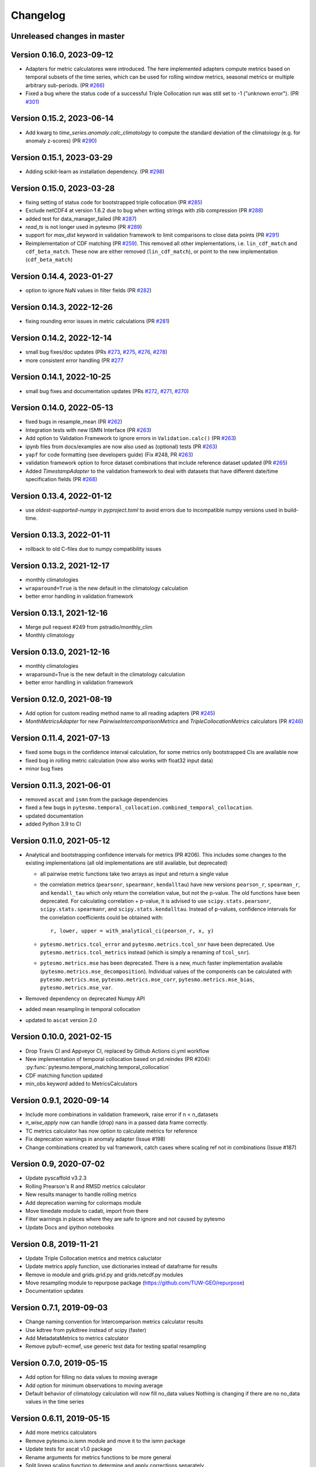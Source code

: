 =========
Changelog
=========

Unreleased changes in master
============================

Version 0.16.0, 2023-09-12
==========================
- Adapters for metric calculatores were introduced. The here implemented adapters compute metrics based on temporal subsets of the time series, which can be used for rolling window metrics, seasonal metrics or multiple arbitrary sub-periods. (PR `#266 <https://github.com/TUW-GEO/pytesmo/pull/266>`_)
- Fixed a bug where the status code of a successful Triple Collocation run was still set to -1 ("unknown error"). (PR `#301 <https://github.com/TUW-GEO/pytesmo/pull/301>`_)

Version 0.15.2, 2023-06-14
==========================
- Add kwarg to `time_series.anomaly.calc_climatology` to compute the standard deviation of the climatology (e.g. for anomaly z-scores) (PR `#290 <https://github.com/TUW-GEO/pytesmo/pull/290>`_)

Version 0.15.1, 2023-03-29
==========================
- Adding scikit-learn as installation dependency. (PR `#298 <https://github.com/TUW-GEO/pytesmo/pull/298>`_)

Version 0.15.0, 2023-03-28
==========================
- fixing setting of status code for bootstrapped triple collocation  (PR `#285 <https://github.com/TUW-GEO/pytesmo/pull/285>`_)
- Exclude netCDF4 at version 1.6.2 due to bug when writing strings with zlib compression (PR `#288 <https://github.com/TUW-GEO/pytesmo/pull/288>`_)
- added test for data_manager_failed (PR `#287 <https://github.com/TUW-GEO/pytesmo/pull/287>`_)
- `read_ts` is not longer used in pytesmo (PR `#289 <https://github.com/TUW-GEO/pytesmo/pull/289>`_)
- support for `max_dist` keyword in validation framework to limit comparisons to close data points (PR `#291 <https://github.com/TUW-GEO/pytesmo/pull/291>`_)
- Reimplementation of CDF matching (PR `#259 <https://github.com/TUW-GEO/pytesmo/pull/259>`_). This removed all other implementations, i.e. ``lin_cdf_match`` and ``cdf_beta_match``. These now are either removed (``lin_cdf_match``), or point to the new implementation (``cdf_beta_match``)

Version 0.14.4, 2023-01-27
==========================
- option to ignore NaN values in filter fields (PR `#282 <https://github.com/TUW-GEO/pytesmo/pull/282>`_)

Version 0.14.3, 2022-12-26
==========================
- fixing rounding error issues in metric calculations (PR `#281 <https://github.com/TUW-GEO/pytesmo/pull/281>`_)

Version 0.14.2, 2022-12-14
==========================
- small bug fixes/doc updates (PRs `#273 <https://github.com/TUW-GEO/pytesmo/pull/273>`_, `#275 <https://github.com/TUW-GEO/pytesmo/pull/275>`_, `#276 <https://github.com/TUW-GEO/pytesmo/pull/276>`_,  `#278 <https://github.com/TUW-GEO/pytesmo/pull/278>`_)
- more consistent error handling (PR `#277 <https://github.com/TUW-GEO/pytesmo/pull/277>`_

Version 0.14.1, 2022-10-25
==========================
- small bug fixes and documentation updates (PRs `#272 <https://github.com/TUW-GEO/pytesmo/pull/272>`_, `#271 <https://github.com/TUW-GEO/pytesmo/pull/271>`_, `#270 <https://github.com/TUW-GEO/pytesmo/pull/270>`_)

Version 0.14.0, 2022-05-13
==========================
- fixed bugs in resample_mean (PR `#262 <https://github.com/TUW-GEO/pytesmo/pull/262>`_)
- Integration tests with new ISMN Interface (PR `#263 <https://github.com/TUW-GEO/pytesmo/pull/263>`_)
- Add option to Validation Framework to ignore errors in ``Validation.calc()`` (PR `#263 <https://github.com/TUW-GEO/pytesmo/pull/263>`_)
- ipynb files from docs/examples are now also used as (optional) tests (PR `#263 <https://github.com/TUW-GEO/pytesmo/pull/263>`_)
- ``yapf`` for code formatting (see developers guide) (Fix #248, PR `#263 <https://github.com/TUW-GEO/pytesmo/pull/263>`_)
- validation framework option to force dataset combinations that include reference dataset updated (PR `#265 <https://github.com/TUW-GEO/pytesmo/pull/265>`_)
- Added `TimestampAdapter` to the validation framework to deal with datasets that have different date/time specification fields (PR `#268 <https://github.com/TUW-GEO/pytesmo/pull/268>`_)

Version 0.13.4, 2022-01-12
==========================
- use `oldest-supported-numpy` in `pyproject.toml` to avoid errors due to incompatible numpy versions used in build-time.

Version 0.13.3, 2022-01-11
==========================
- rollback to old C-files due to numpy compatibility issues

Version 0.13.2, 2021-12-17
==========================
- monthly climatologies
- ``wraparound=True`` is the new default in the climatology calculation
- better error handling in validation framework

Version 0.13.1, 2021-12-16
==========================
- Merge pull request #249 from pstradio/monthly_clim
- Monthly climatology

Version 0.13.0, 2021-12-16
==========================
- monthly climatologies
- wraparound=True is the new default in the climatology calculation
- better error handling in validation framework

Version 0.12.0, 2021-08-19
==========================
- Add option for custom reading method name to all reading adapters (PR `#245 <https://github.com/TUW-GEO/pytesmo/pull/245>`_)
- `MonthMetricsAdapter` for new `PairwiseIntercomparisonMetrics` and `TripleCollocationMetrics` calculators (PR `#246 <https://github.com/TUW-GEO/pytesmo/pull/246>`_)

Version 0.11.4, 2021-07-13
==========================
- fixed some bugs in the confidence interval calculation, for some metrics only bootstrapped CIs are
  available now
- fixed bug in rolling metric calculation (now also works with float32 input data)
- minor bug fixes

Version 0.11.3, 2021-06-01
==========================
- removed ``ascat`` and ``ismn`` from the package dependencies
- fixed a few bugs in ``pytesmo.temporal_collocation.combined_temporal_collocation``.
- updated documentation
- added Python 3.9 to CI

Version 0.11.0, 2021-05-12
==========================
- Analytical and bootstrapping confidence intervals for metrics (PR #206). This
  includes some changes to the existing implementations (all old
  implementations are still available, but deprecated)

  - all pairwise metric functions take two arrays as input and return a single value
  - the correlation metrics (``pearsonr``, ``spearmanr``, ``kendalltau``) have new
    versions ``pearson_r``, ``spearman_r``, and ``kendall_tau`` which only return the
    correlation value, but not the p-value. The old functions have been
    deprecated. For calculating correlation + p-value, it is advised to use
    ``scipy.stats.pearsonr``, ``scipy.stats.spearmanr``, and
    ``scipy.stats.kendalltau``. Instead of p-values, confidence intervals for
    the correlation coefficients could be obtained with::

      r, lower, upper = with_analytical_ci(pearson_r, x, y)

  - ``pytesmo.metrics.tcol_error`` and ``pytesmo.metrics.tcol_snr`` have been
    deprecated. Use ``pytesmo.metrics.tcol_metrics`` instead (which is simply a
    renaming of ``tcol_snr``).
  - ``pytesmo.metrics.mse`` has been deprecated. There is a new, much faster
    implementation available (``pytesmo.metrics.mse_decomposition``).
    Individual values of the components can be calculated with
    ``pytesmo.metrics.mse``, ``pytesmo.metrics.mse_corr``,
    ``pytesmo.metrics.mse_bias``, ``pytesmo.metrics.mse_var``.
- Removed dependency on deprecated Numpy API
- added mean resampling in temporal collocation
- updated to ``ascat`` version 2.0


Version 0.10.0, 2021-02-15
==========================

- Drop Travis CI and Appveyor CI, replaced by Github Actions ci.yml workflow
- New implementation of temporal collocation based on pd.reindex (PR #204):
  :py:func:`pytesmo.temporal_matching.temporal_collocation`
- CDF matching function updated
- min_obs keyword added to MetricsCalculators


Version 0.9.1, 2020-09-14
=========================

- Include more combinations in validation framework, raise error if n < n_datasets
- `n_wise_apply` now can handle (drop) nans in a passed data frame correctly.
- TC metrics calculator has now option to calculate metrics for reference
- Fix deprecation warnings in anomaly adapter (Issue #198)
- Change combinations created by val framework, catch cases where scaling ref not in combinations (Issue #187)


Version 0.9, 2020-07-02
=======================

- Update pyscaffold v3.2.3
- Rolling Prearson's R and RMSD metrics calculator
- New results manager to handle rolling metrics
- Add deprecation warning for colormaps module
- Move timedate module to cadati, import from there
- Filter warnings in places where they are safe to ignore and not caused by pytesmo
- Update Docs and ipython notebooks

Version 0.8, 2019-11-21
=======================

- Update Triple Collocation metrics and metrics caluclator
- Update metrics apply function, use dictionaries instead of dataframe for results
- Remove io module and grids.grid.py and grids.netcdf.py modules
- Move resampling module to repurpose package (https://github.com/TUW-GEO/repurpose)
- Documentation updates

Version 0.7.1, 2019-09-03
==========================

- Change naming convention for Intercomparison metrics calculator results
- Use kdtree from pykdtree instead of scipy (faster)
- Add MetadataMetrics to metrics calculator
- Remove pybufr-ecmwf, use generic test data for testing spatial resampling

Version 0.7.0, 2019-05-15
=========================

- Add option for filling no data values to moving average
- Add option for minimum observations to moving average
- Default behavior of climatology calculation will now fill no_data values
  Nothing is changing if there are no no_data values in the time series

Version 0.6.11, 2019-05-15
==========================

- Add more metrics calculators
- Remove pytesmo.io.ismn module and move it to the ismn package
- Update tests for ascat v1.0 package
- Rename arguments for metrics functions to be more general
- Split linreg scaling function to determine and apply corrections separately
- Compatible with Python 3.7 on Windows

Version 0.6.10, 2018-04-09
==========================

- Update readme
- Fix bug in exponential filter when first value is a NaN value

Version 0.6.9, 2018-02-06
=========================

- Add extendent collocation metric
- Fix initial value for exponential filter
- Fix #123

Version 0.6.8, 2017-08-29
=========================

-  Adapt validation framework examples to new ASCAT package version.
-  Adapt ERS reader to new ASCAT package version.
-  Make validation framework work with datasets that contain NaN
   columns.
-  Make validation framework work with pygeobase.object\_base.TS objects
   and subclasses.
-  Add scaler classes to the validation framework making it possible to
   use e.g. stored CDF parameters during validation.
-  ensure\_iterable does no longer take a single string as an iterable.
   We want to keep the string as one object.

Version 0.6.7, 2017-07-25
=========================

-  Add respect leap years option for climatology calculation.

Version 0.6.6, 2017-07-14
=========================

-  Compatible with Python 3.6

Version 0.6.5, 2017-07-10
=========================

-  Add additonal functions for working with dekads.

Version 0.6.4, 2017-06-02
=========================

-  Refactor resampling routine to be more modular and better usable
   outside of pytesmo.

Version 0.6.3, 2017-04-28
=========================

-  temporal matching performance improvement of approx. 50%
-  Add functions for handling dekadal dates. See
   ``pytesmo.timedate.dekad``.

Version 0.6.2, 2017-01-13
=========================

-  Fix metadata for new version of pypi.

Version 0.6.1, 2017-01-13
=========================

-  Add return\_clim keyword to anomaly calculation. Useful for getting
   both anomaly and climatology in one pandas.DataFrame. Also used in
   time series anomaly plot.
-  Fix bug in julian2date which led to negative microseconds in some
   edge cases.

Version 0.6.0, 2016-07-29
=========================

-  Moved the ASCAT readers to the ascat package. The functionality is
   the same, just replace ``import pytesmo.io.sat.ascat`` by
   ``import ascat`` and everything should work the same as before.
-  The H07 reader now returns also ssm mean as a value between 0 and
   100. Before it was between 0 and 1 and inconsistent with the other
   ssm values.
-  Fix small bug in julian date calculation and add tests for it.
-  Add hamming window to resample module

Version 0.5.2, 2016-04-26
=========================

-  Fix bugs when the validation framework encountered empty datasets for
   various reasons.
-  Add dataset adapters for masking and anomaly calculation.
-  Improve performance of moving average calculation and ISMN readers.

Version 0.5.1, 2016-04-21
=========================

-  Fix bug in jobs argument passing to Validation class.
-  Add support to use a pre initialized DataManager instance in the
   Validation class.
-  Add support for per dataset reading method names in the DataManager.
   This relaxes the assumption that every dataset has a ``read_ts``
   method.

Version 0.5.0, 2016-04-20
=========================

-  Fix bug in temporal resampling if input was a pandas.Series
-  Major refactoring of validation framework. Please see updated
   documentation and example for detailed changes. The most important
   breaking changes are:
-  'type' is no longer used in the dataset dictionary.
-  the temporal matcher does no longer need to be specified since a
   reasonable default was developed that should handle most cases
-  metrics calculators are now given as dictionaries of functions.
   Please see the docs for an explanation and an example.
-  cell\_based\_jobs keyword was removed in favor of a more general
   definition of jobs.

New features are the possibility to use unrelated masking datasets and
the possibility to temporally match any number of datasets and give them
in sets of k datasets to multiple metric calculators.

-  Changes in the scaling module, escpecially CDF matching. The new CDF
   scaling module is more modular and does not make any assumptions
   about how unique the percentiles for the CDF matching have to be. CDF
   matching now returns NaN values if non unique percentiles are in the
   data. There are new functions that rescale based on pre-calculated
   percentiles so these can be used if the user wants to make sure that
   the percentiles are unique before matching.

Version 0.4.0, 2016-03-24
=========================

-  Fix bug in validation framework due to error prone string formatting
   in warnings.
-  Remove grid functionality. Use
   `pygeogrids <https://github.com/TUW-GEO/pygeogrids>`__ from now on.
-  Fix bug in moving average calculation when input had size 1.
-  Add recursive calculation of Pearson correlation coefficent.
-  Change H-SAF reading interface to use pygeobase consistently. This
   changes the interface slightly as the ``read_img`` method is now
   called just ``read``
-  H07 reader now returns more variables.
-  Resampling interface now respects dtype of input data.
-  Improvements in ISMN plotting interface make it possible to use the
   plot not only show it.

Version 0.3.6, 2015-12-10
=========================

-  make sure that climatologies are always 366 elements
-  add new options to climatology calculation for filling NaN values
-  add option to climatology calculation for wraparound before the
   smoothing

Version 0.3.5, 2015-11-04
=========================

-  fix bug in anomaly calculation that occurred when the climatology
   series had a name already
-  add option in anomaly calculation to respect leap years during
   matching
-  improve testing of scaling functions
-  add linear CDF scaling based on stored percentiles
-  add utility function for MATLAB like percentile calculation
-  add utility function for making sure elements in an array are unique
   by using iterative interpolation

Version 0.3.4, 2015-10-23
=========================

-  fix #63 by moving data preparation before period checks
-  fix bug in exponential and boxcar filter. Problem was that nan values
   were not ignored correctly

Version 0.3.3, 2015-08-26
=========================

-  add option to temporal resampling to exclude window boundaries
-  fix #48 by reintroducting netcdf imports
-  fix #60 by importing correctly from pygeogrids
-  fix #56 by allowing read\_bulk keyword for ASCAT\_SSM
-  fix #58 by using cKDTree keyword if available
-  lookup table indexing fixed, see #59

Version 0.3.2, 2015-07-09
=========================

-  hotfix for temporal resampling problem when time series where of
   unequal lenghts

Version 0.3.1, 2015-07-09
=========================

-  added validation framework and example on how to use it
-  fix bug (issue #51) in temporal matching
-  added test data as git submodule

Version 0.3.0, 2015-05-26
=========================

-  added calculation of pearson R confidence intervals based on fisher z
   transform
-  ISMN reader can now get the data coverage for stations and networks
-  ISMN interface can now be restricted to a list of networks
-  added python3 support
-  moved grid functionality to pygeogrids package, pytesmo grids are
   deprecated and will be removed in future releases
-  include triple collocation example and improve documentation see
   issue #24

Version 0.2.5, 2014-12-15
=========================

-  fixed ASCAT verion detection for latest H25 dataset WARP55R22
-  added example for Soil Water Index calculation

Version 0.2.4, 2014-12-09
=========================

-  moved to pyscaffold structure
-  added tests for modules
-  added grid generation routines
-  fix for issue #15
-  updated classes to work with new base classes, does not change API
-  added travis CI support
-  changed theme of documentation, and enabled read the docs

Version 0.2.3, 2014-10-03
=========================

-  added grouping module

Version 0.2.2, 2014-10-03
=========================

-  fixed bug that lead to old grids without shape information not
   loading

Version 0.2.1, 2014-8-14
========================

-  added functionality to save grid as 2 dimensional array in
   grid.netcdf if grid is regular and shape information is given

Version 0.2.0, 2014-06-12
=========================

-  added readers, tests and examples for H-SAF image products H07, H08
   and H14
-  added resample method that makes using pyresample a easier for the
   dictionary structure that pytesmo uses for image data
-  added colormap reader for custom colormaps

Version 0.1.3, 2014-05-26
=========================

-  fixed bug in grid.nearest\_neighbour that caused different results on
   different systems. Radians are now always calculated at 64bit
   accuracy
-  ISMN routines now read the new ISMN download format
-  df\_metrics.bias now also returns a namedtuple

Version 0.1.2, 2014-04-16
=========================

-  Reader for different versions of netCDF H25 HSAF product
-  added functionality to save grid definitions to netCDF files
-  Fixed Bug that masked all data if snow probabilities did not exist
-  Added tests

Version 0.1.1, 2013-11-18
=========================

-  Added readers for netCDF H25 HSAF product
-  Added readers for netCDF ERS soil moisture product
-  Added general grid classes
-  Performance improvements for anomaly and climatology calculation
   through usage of cython
-  Introduced df\_metrics module for convienent calculation of metrics
   for data saved in pandas.DataFrames
